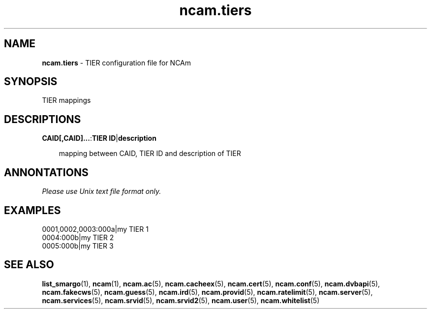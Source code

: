 .TH ncam.tiers 5
.SH NAME
\fBncam.tiers\fR - TIER configuration file for NCAm
.SH SYNOPSIS
TIER mappings
.SH DESCRIPTIONS
.PP
\fBCAID[,CAID]...\fP:\fBTIER ID\fP|\fBdescription\fP

.RS 3n
mapping between CAID, TIER ID and description of TIER
.RE
.SH ANNONTATIONS
\fIPlease use Unix text file format only.\fR
.SH EXAMPLES
 0001,0002,0003:000a|my TIER 1
 0004:000b|my TIER 2
 0005:000b|my TIER 3
.SH "SEE ALSO"
\fBlist_smargo\fR(1), \fBncam\fR(1), \fBncam.ac\fR(5), \fBncam.cacheex\fR(5), \fBncam.cert\fR(5), \fBncam.conf\fR(5), \fBncam.dvbapi\fR(5), \fBncam.fakecws\fR(5), \fBncam.guess\fR(5), \fBncam.ird\fR(5), \fBncam.provid\fR(5), \fBncam.ratelimit\fR(5), \fBncam.server\fR(5), \fBncam.services\fR(5), \fBncam.srvid\fR(5), \fBncam.srvid2\fR(5), \fBncam.user\fR(5), \fBncam.whitelist\fR(5)
